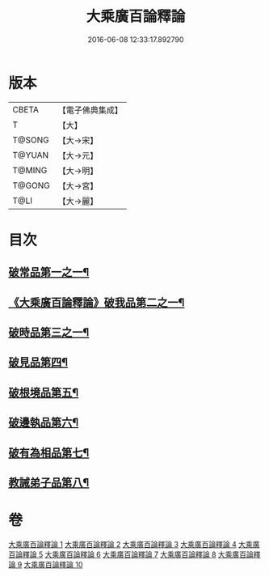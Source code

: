 #+TITLE: 大乘廣百論釋論 
#+DATE: 2016-06-08 12:33:17.892790

* 版本
 |     CBETA|【電子佛典集成】|
 |         T|【大】     |
 |    T@SONG|【大→宋】   |
 |    T@YUAN|【大→元】   |
 |    T@MING|【大→明】   |
 |    T@GONG|【大→宮】   |
 |      T@LI|【大→麗】   |

* 目次
** [[file:KR6m0015_001.txt::001-0187a11][破常品第一之一¶]]
** [[file:KR6m0015_002.txt::002-0194a28][《大乘廣百論釋論》破我品第二之一¶]]
** [[file:KR6m0015_004.txt::004-0203c24][破時品第三之一¶]]
** [[file:KR6m0015_006.txt::006-0215c13][破見品第四¶]]
** [[file:KR6m0015_007.txt::007-0222a20][破根境品第五¶]]
** [[file:KR6m0015_008.txt::008-0229c27][破邊執品第六¶]]
** [[file:KR6m0015_009.txt::009-0236b12][破有為相品第七¶]]
** [[file:KR6m0015_010.txt::010-0242c20][教誡弟子品第八¶]]

* 卷
[[file:KR6m0015_001.txt][大乘廣百論釋論 1]]
[[file:KR6m0015_002.txt][大乘廣百論釋論 2]]
[[file:KR6m0015_003.txt][大乘廣百論釋論 3]]
[[file:KR6m0015_004.txt][大乘廣百論釋論 4]]
[[file:KR6m0015_005.txt][大乘廣百論釋論 5]]
[[file:KR6m0015_006.txt][大乘廣百論釋論 6]]
[[file:KR6m0015_007.txt][大乘廣百論釋論 7]]
[[file:KR6m0015_008.txt][大乘廣百論釋論 8]]
[[file:KR6m0015_009.txt][大乘廣百論釋論 9]]
[[file:KR6m0015_010.txt][大乘廣百論釋論 10]]

